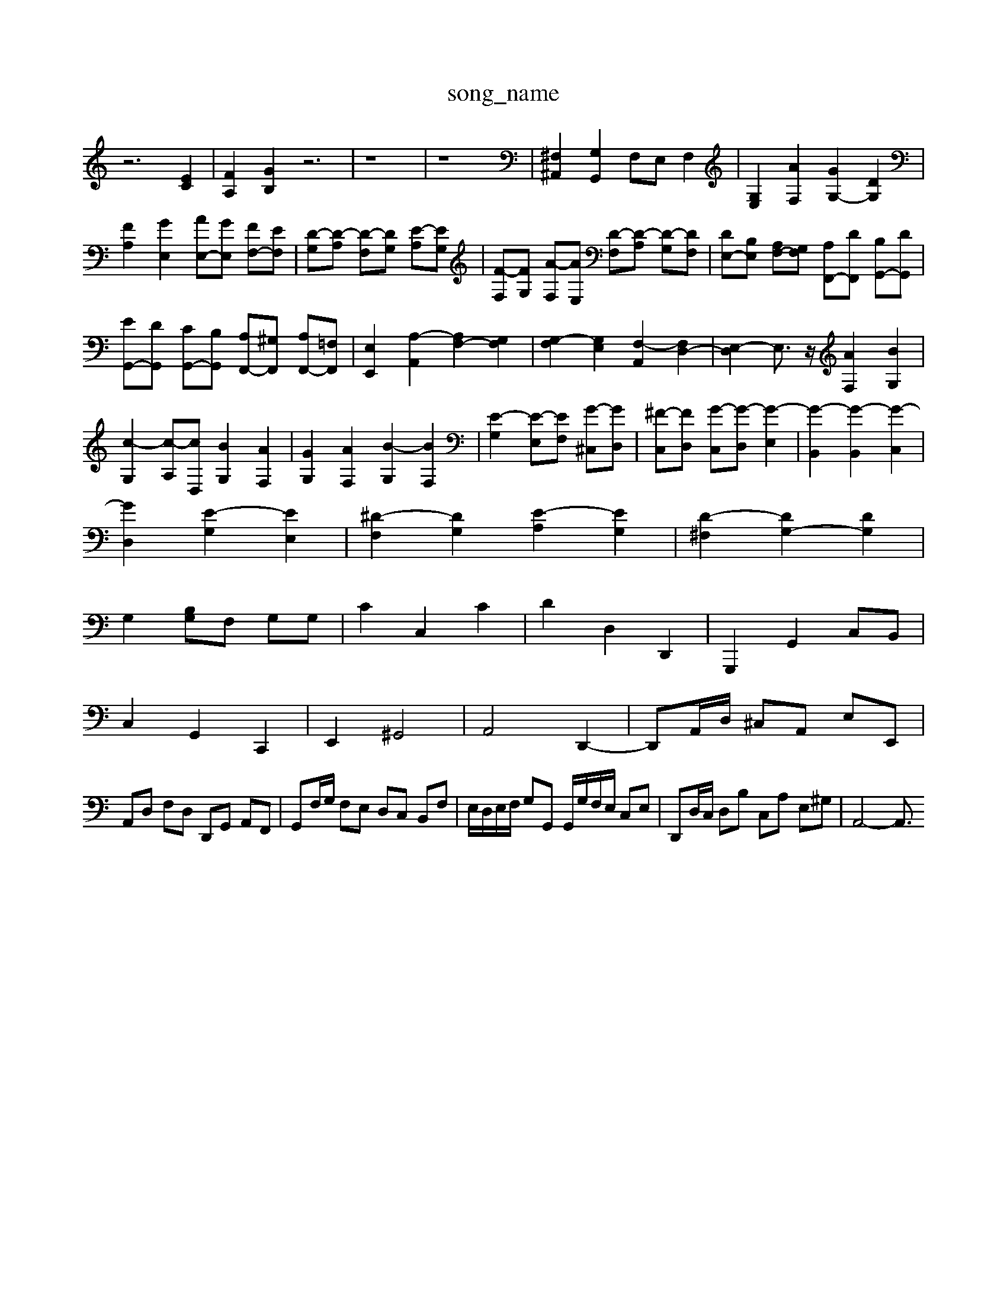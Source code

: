 X: 1
T:song_name
K:C % 0 sharps
V:1
%%MIDI program 40
%%MIDI program 45
%%MIDI program 44
z6 [EC]2| \
[FA,]2 [GB,]2 z6| \
z8| \
z8| \
[^F,^A,,]2 [G,G,,]2 F,E, F,2| \
[G,E,]2 [AF,]2 [GG,-]2 [DG,]2|
[FA,]2 [GE,]2 [AE,-][GE,] [FF,-][EF,]| \
[D-G,][D-A,] [D-F,][DG,] [E-A,][EG,]| \
[F-F,][FG,] [A-F,][AE,] [D-F,][D-A,] [D-G,][DF,]| \
[DE,-][B,E,] [A,F,-][G,F,] [A,F,,-][DF,,] [B,G,,-][DG,,]|
[EG,,-][DG,,] [CG,,-][B,G,,] [A,F,,-][^G,F,,] [A,F,,-][=F,F,,]| \
[E,E,,]2 [A,-A,,]2 [A,F,-]2 [G,F,]2| \
[G,-F,]2 [G,E,]2 [F,-A,,]2 [F,D,-]2| \
[E,-D,]2 E,3/2z/2 [AF,]2 [BG,]2| \
[c-G,]2 [c-A,][cD,] [BG,]2 [AF,]2| \
[GG,]2 [AF,]2 [B-G,]2 [BF,]2| \
[E-G,]2 [E-E,][EF,] [G-^C,][GD,]| \
[^F-C,][FD,] [G-C,][G-D,] [G-E,]2| \
[G-B,,]2 [G-B,,]2 [G-C,]2|
[GD,]2 [E-G,]2 [EE,]2| \
[^D-F,]2 [DG,]2 [E-A,]2 [EG,]2| \
[D-^F,]2 [DG,-]2 [DG,]2|
G,2 [B,G,]F, G,G,| \
C2 C,2 C2| \
D2 D,2 D,,2| \
G,,,2 G,,2 C,B,,|
C,2 G,,2 C,,2| \
E,,2 ^G,,4| \
A,,4 D,,2-| \
D,,A,,/2D,/2 ^C,A,, E,E,,|
A,,D, F,D, D,,G,, A,,F,,| \
G,,F,/2G,/2 F,E, D,C, B,,F,| \
E,/2D,/2E,/2F,/2 G,G,, G,,/2G,/2F,/2E,/2 C,E,| \
D,,D,/2C,/2 D,B, C,A, E,^G,| \
A,,4- A,,3/2

X: 1
T: from /Users/maxime/Programming/PWS/Miniforge_install/M_BACH_NEW_MIDI_V3/training_data/toccata2.mid
M: 4/4
L: 1/8
Q:1/4=26 B/2-[B-E,]/2[B-B,,]/2[B-D,]/2 [B-G,]2 B4| \
B/2-[B-D]/2[B-E]/2[B-F]/2 [BE-]/2[cE-]/2[BE-]/2[dE]/2 c/2G/2[AC-]/2[^AC-]/2| \
[AC]/2[GB,]/2[FA,]/2[GB,]/2 [e-C]/2[eB,]/2[c-A,]/2[cG,]/2 [GA,-]/2[A-G]2| \
[^AG-=GE-]2 [G-E-]/2[GE-=C-]/2[EC]| \
[EC]2 z2  G/2^F/2E/2D/2 z/2z/2^A/2=G/2|
^F/2[GE-]/2[FE-]/2[GE-]/2 [c-E]/2[cE-]/2[B-E]/2[BE-]/2 [AE-]/2[cE]/2E/2-[cE-]/2| \
[E-C]/2[BE]/2E/2-[ED]/2 C/2E/2C/2E/2 A,/2-[FA,]/2[AF-]/2[cF]/2| \
z/2G/2-[e-G]/2[e-B]/2 [e-A]/2[e-G]/2[e-B]/2[eG]/2 c[e-B] [eA-][^cA-]/2[dA]/2|
[eA]G FE F-[AF-] [BF][AF]| \
[BG]4 z2 z/2 (3DE^F G/2z/2c/2-[c-E]/2| \
[c-A]/2[c-G]/2c/2-[c-A]/2[c-F]/2[c-E]/2 [c-F]/2[c-G]/2[c-A]/2[c-^F]/2 [c-=A]/2[c-G]/2[c-F]/2[cE]/2|
[BF]/2[^AD]/2[d-A]/2[fd]/2 [g-G]/2[gE]/2[e-F]/2[eG]/2 [f-A]/2[fB]/2[e-c]/2[e-d]/2| \
[e-c]/2[e-B]/2[e-A]/2[e-G]/2 [e-^F]/2[e-E]/2[e-D]/2[eC]/2 [d-B,]/2[d-A]/2[d-A,-]2| \
[DD,-]3/2D,/2- [B,D,-][A,D,-] [G,D,-][F,-D,]/2F,/2-[F,D,]| \
[G,G,,]3 C4|
D,,F,, [C,C,,]4| \
z2 [G,C,]2 z4| \
z2 [G,D,]2 z4| \
G,,G, G,z/2[ac]/2| \
[b-d]3/2b/2- [b-c][b-d] [be-]3/2e/2- [ae-][^ge-]|
[^fe-]2[ge-] [a-e]/2a/2[dB-]/2[cB]/2 [e-c][eB]/2[fc]/2 [eB][fA]| \
[BG-]3[AG] B/2z/2G| \
z/2E/2D BD d2-|
d2 cB c2 [cC]2| \
D-[D^C-] [^d-D][d-^F] [d-G][dA] [dB-][dB-]/2[eB-]/2| \
[g-B][gD-]/2[AD-]/2 [^G-D-]/2[G-D=D]/2[G-E-]/2[GE-]/2 [c-E-]/2[c-GE-]/2[cAE-]/2[BE-]/2| \
[AE-]/2[BAE-]/2[BE-]/2[BBE-]/2[cE-]/2[BE-]/2[AE-]/2[BAE-]/2 [AE-]/2[BAE-]/2[BE-]2 [^FB,]2|
[E^G,]2 A2 B2 e2-| \
^d8| \
[cAE]2 [AE]2 [B^GE]2| \
[c-A-E]2 [c^F-D]2 [c-F-][dcF] [c^AD]2|
[B^G-D-]2 [c-G-D]2 [c-GC]2| \
[c-FD]2 [c-GE]2 [cA-A,-][^cA-A,-] [^cA-A,-][^A=A,] [cD-G,-][d^A,G,]| \
[c-^A,]2 [c-A,][cG,] [F-A,]2 [FB,]2| \
[E-C]2 [EB,]2 C2 [B,^G,]2|
[CA,-][DA,-] [EA,-][DA,] [EE,]4 [EA,]2| \
[FA,-][GA,-] [FA,-][EA,] [DA,-][EA,-] [FA,-][EA,-]| \
[DA,-][CA,-]/2[B,A,]/2 